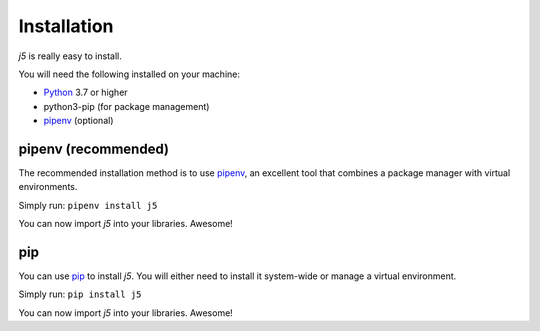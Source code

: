 Installation
============

`j5` is really easy to install.

You will need the following installed on your machine:

- Python_ 3.7 or higher
- python3-pip (for package management)
- pipenv_ (optional)

.. _Python: https://www.python.org/

pipenv (recommended)
--------------------

The recommended installation method is to use pipenv_, an excellent tool that combines a package manager with virtual environments.

Simply run: ``pipenv install j5``

You can now import `j5` into your libraries. Awesome!

.. _pipenv: https://pipenv.readthedocs.io/en/latest/

pip
---

You can use pip_ to install `j5`. You will either need to install it system-wide or manage a virtual environment.

Simply run: ``pip install j5``

You can now import `j5` into your libraries. Awesome!

.. _pip: https://pip.pypa.io/en/stable/
